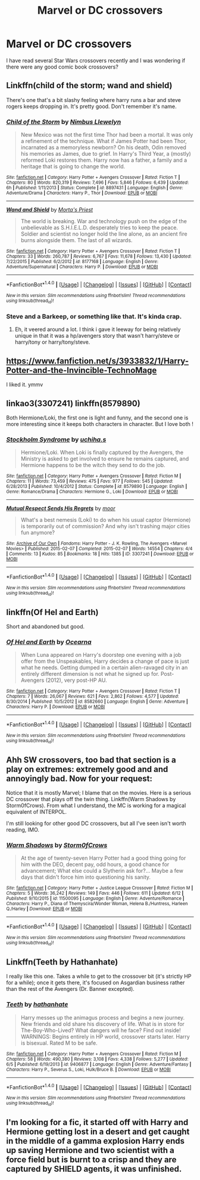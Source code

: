 #+TITLE: Marvel or DC crossovers

* Marvel or DC crossovers
:PROPERTIES:
:Author: Llian_Winter
:Score: 7
:DateUnix: 1468738858.0
:DateShort: 2016-Jul-17
:FlairText: Request
:END:
I have read several Star Wars crossovers recently and I was wondering if there were any good comic book crossovers?


** Linkffn(child of the storm; wand and shield)

There's one that's a bit slashy feeling where harry runs a bar and steve rogers keeps dropping in. It's pretty good. Don't remember it's name.
:PROPERTIES:
:Author: viol8er
:Score: 3
:DateUnix: 1468740124.0
:DateShort: 2016-Jul-17
:END:

*** [[http://www.fanfiction.net/s/8897431/1/][*/Child of the Storm/*]] by [[https://www.fanfiction.net/u/2204901/Nimbus-Llewelyn][/Nimbus Llewelyn/]]

#+begin_quote
  New Mexico was not the first time Thor had been a mortal. It was only a refinement of the technique. What if James Potter had been Thor, incarnated as a memoryless newborn? On his death, Odin removed his memories as James, due to grief. In Harry's Third Year, a (mostly) reformed Loki restores them. Harry now has a father, a family and a heritage that is going to change the world.
#+end_quote

^{/Site/: [[http://www.fanfiction.net/][fanfiction.net]] *|* /Category/: Harry Potter + Avengers Crossover *|* /Rated/: Fiction T *|* /Chapters/: 80 *|* /Words/: 820,319 *|* /Reviews/: 7,496 *|* /Favs/: 5,846 *|* /Follows/: 6,439 *|* /Updated/: 6h *|* /Published/: 1/11/2013 *|* /Status/: Complete *|* /id/: 8897431 *|* /Language/: English *|* /Genre/: Adventure/Drama *|* /Characters/: Harry P., Thor *|* /Download/: [[http://www.ff2ebook.com/old/ffn-bot/index.php?id=8897431&source=ff&filetype=epub][EPUB]] or [[http://www.ff2ebook.com/old/ffn-bot/index.php?id=8897431&source=ff&filetype=mobi][MOBI]]}

--------------

[[http://www.fanfiction.net/s/8177168/1/][*/Wand and Shield/*]] by [[https://www.fanfiction.net/u/2690239/Morta-s-Priest][/Morta's Priest/]]

#+begin_quote
  The world is breaking. War and technology push on the edge of the unbelievable as S.H.I.E.L.D. desperately tries to keep the peace. Soldier and scientist no longer hold the line alone, as an ancient fire burns alongside them. The last of all wizards.
#+end_quote

^{/Site/: [[http://www.fanfiction.net/][fanfiction.net]] *|* /Category/: Harry Potter + Avengers Crossover *|* /Rated/: Fiction T *|* /Chapters/: 33 *|* /Words/: 260,787 *|* /Reviews/: 6,767 *|* /Favs/: 11,678 *|* /Follows/: 13,430 *|* /Updated/: 7/22/2015 *|* /Published/: 6/2/2012 *|* /id/: 8177168 *|* /Language/: English *|* /Genre/: Adventure/Supernatural *|* /Characters/: Harry P. *|* /Download/: [[http://www.ff2ebook.com/old/ffn-bot/index.php?id=8177168&source=ff&filetype=epub][EPUB]] or [[http://www.ff2ebook.com/old/ffn-bot/index.php?id=8177168&source=ff&filetype=mobi][MOBI]]}

--------------

*FanfictionBot*^{1.4.0} *|* [[[https://github.com/tusing/reddit-ffn-bot/wiki/Usage][Usage]]] | [[[https://github.com/tusing/reddit-ffn-bot/wiki/Changelog][Changelog]]] | [[[https://github.com/tusing/reddit-ffn-bot/issues/][Issues]]] | [[[https://github.com/tusing/reddit-ffn-bot/][GitHub]]] | [[[https://www.reddit.com/message/compose?to=tusing][Contact]]]

^{/New in this version: Slim recommendations using/ ffnbot!slim! /Thread recommendations using/ linksub(thread_id)!}
:PROPERTIES:
:Author: FanfictionBot
:Score: 1
:DateUnix: 1468740145.0
:DateShort: 2016-Jul-17
:END:


*** Steve and a Barkeep, or something like that. It's kinda crap.
:PROPERTIES:
:Score: 1
:DateUnix: 1468740823.0
:DateShort: 2016-Jul-17
:END:

**** Eh, it veered around a lot. I think i gave it leeway for being relatively unique in that it was a hp/avengers story that wasn't harry/steve or harry/tony or harry/tony/steve.
:PROPERTIES:
:Author: viol8er
:Score: 1
:DateUnix: 1468743511.0
:DateShort: 2016-Jul-17
:END:


** [[https://www.fanfiction.net/s/3933832/1/Harry-Potter-and-the-Invincible-TechnoMage]]

I liked it. ymmv
:PROPERTIES:
:Author: sfjoellen
:Score: 2
:DateUnix: 1468754747.0
:DateShort: 2016-Jul-17
:END:


** linkao3(3307241) linkffn(8579890)

Both Hermione/Loki, the first one is light and funny, and the second one is more interesting since it keeps both characters in character. But I love both !
:PROPERTIES:
:Author: Haelx
:Score: 1
:DateUnix: 1468758040.0
:DateShort: 2016-Jul-17
:END:

*** [[http://www.fanfiction.net/s/8579890/1/][*/Stockholm Syndrome/*]] by [[https://www.fanfiction.net/u/626182/uchiha-s][/uchiha.s/]]

#+begin_quote
  Hermione/Loki. When Loki is finally captured by the Avengers, the Ministry is asked to get involved to ensure he remains captured, and Hermione happens to be the witch they send to do the job.
#+end_quote

^{/Site/: [[http://www.fanfiction.net/][fanfiction.net]] *|* /Category/: Harry Potter + Avengers Crossover *|* /Rated/: Fiction M *|* /Chapters/: 11 *|* /Words/: 73,459 *|* /Reviews/: 475 *|* /Favs/: 977 *|* /Follows/: 545 *|* /Updated/: 6/28/2013 *|* /Published/: 10/4/2012 *|* /Status/: Complete *|* /id/: 8579890 *|* /Language/: English *|* /Genre/: Romance/Drama *|* /Characters/: Hermione G., Loki *|* /Download/: [[http://www.ff2ebook.com/old/ffn-bot/index.php?id=8579890&source=ff&filetype=epub][EPUB]] or [[http://www.ff2ebook.com/old/ffn-bot/index.php?id=8579890&source=ff&filetype=mobi][MOBI]]}

--------------

[[http://archiveofourown.org/works/3307241][*/Mutual Respect Sends His Regrets/*]] by [[http://archiveofourown.org/users/moor/pseuds/moor][/moor/]]

#+begin_quote
  What's a best nemesis (Loki) to do when his usual captor (Hermione) is temporarily out of commission? And why isn't trashing major cities fun anymore?
#+end_quote

^{/Site/: [[http://www.archiveofourown.org/][Archive of Our Own]] *|* /Fandoms/: Harry Potter - J. K. Rowling, The Avengers <Marvel Movies> *|* /Published/: 2015-02-07 *|* /Completed/: 2015-02-07 *|* /Words/: 14554 *|* /Chapters/: 4/4 *|* /Comments/: 13 *|* /Kudos/: 85 *|* /Bookmarks/: 18 *|* /Hits/: 1385 *|* /ID/: 3307241 *|* /Download/: [[http://archiveofourown.org/downloads/mo/moor/3307241/Mutual%20Respect%20Sends%20His.epub?updated_at=1453597158][EPUB]] or [[http://archiveofourown.org/downloads/mo/moor/3307241/Mutual%20Respect%20Sends%20His.mobi?updated_at=1453597158][MOBI]]}

--------------

*FanfictionBot*^{1.4.0} *|* [[[https://github.com/tusing/reddit-ffn-bot/wiki/Usage][Usage]]] | [[[https://github.com/tusing/reddit-ffn-bot/wiki/Changelog][Changelog]]] | [[[https://github.com/tusing/reddit-ffn-bot/issues/][Issues]]] | [[[https://github.com/tusing/reddit-ffn-bot/][GitHub]]] | [[[https://www.reddit.com/message/compose?to=tusing][Contact]]]

^{/New in this version: Slim recommendations using/ ffnbot!slim! /Thread recommendations using/ linksub(thread_id)!}
:PROPERTIES:
:Author: FanfictionBot
:Score: 1
:DateUnix: 1468758068.0
:DateShort: 2016-Jul-17
:END:


** linkffn(Of Hel and Earth)

Short and abandoned but good.
:PROPERTIES:
:Author: howtopleaseme
:Score: 1
:DateUnix: 1468783778.0
:DateShort: 2016-Jul-17
:END:

*** [[http://www.fanfiction.net/s/8582660/1/][*/Of Hel and Earth/*]] by [[https://www.fanfiction.net/u/1906834/Ocearna][/Ocearna/]]

#+begin_quote
  When Luna appeared on Harry's doorstep one evening with a job offer from the Unspeakables, Harry decides a change of pace is just what he needs. Getting dumped in a certain alien-ravaged city in an entirely different dimension is not what he signed up for. Post-Avengers (2012), very post-HP AU.
#+end_quote

^{/Site/: [[http://www.fanfiction.net/][fanfiction.net]] *|* /Category/: Harry Potter + Avengers Crossover *|* /Rated/: Fiction T *|* /Chapters/: 7 *|* /Words/: 26,067 *|* /Reviews/: 621 *|* /Favs/: 2,862 *|* /Follows/: 4,577 *|* /Updated/: 8/30/2014 *|* /Published/: 10/5/2012 *|* /id/: 8582660 *|* /Language/: English *|* /Genre/: Adventure *|* /Characters/: Harry P. *|* /Download/: [[http://www.ff2ebook.com/old/ffn-bot/index.php?id=8582660&source=ff&filetype=epub][EPUB]] or [[http://www.ff2ebook.com/old/ffn-bot/index.php?id=8582660&source=ff&filetype=mobi][MOBI]]}

--------------

*FanfictionBot*^{1.4.0} *|* [[[https://github.com/tusing/reddit-ffn-bot/wiki/Usage][Usage]]] | [[[https://github.com/tusing/reddit-ffn-bot/wiki/Changelog][Changelog]]] | [[[https://github.com/tusing/reddit-ffn-bot/issues/][Issues]]] | [[[https://github.com/tusing/reddit-ffn-bot/][GitHub]]] | [[[https://www.reddit.com/message/compose?to=tusing][Contact]]]

^{/New in this version: Slim recommendations using/ ffnbot!slim! /Thread recommendations using/ linksub(thread_id)!}
:PROPERTIES:
:Author: FanfictionBot
:Score: 1
:DateUnix: 1468783857.0
:DateShort: 2016-Jul-18
:END:


** Ahh SW crossovers, too bad that section is a play on extremes: extremely good and and annoyingly bad. Now for your request:

Notice that it is mostly Marvel; I blame that on the movies. Here is a serious DC crossover that plays off the twin thing. Linkffn(Warm Shadows by Storm0fCrows). From what I understand, the MC is working for a magical equivalent of INTERPOL.

I'm still looking for other good DC crossovers, but all I've seen isn't worth reading, IMO.
:PROPERTIES:
:Author: firingmahlazors
:Score: 1
:DateUnix: 1468816538.0
:DateShort: 2016-Jul-18
:END:

*** [[http://www.fanfiction.net/s/11500095/1/][*/Warm Shadows/*]] by [[https://www.fanfiction.net/u/6290839/Storm0fCrows][/Storm0fCrows/]]

#+begin_quote
  At the age of twenty-seven Harry Potter had a good thing going for him with the DEO, decent pay, odd hours, a good chance for advancement; What else could a Slytherin ask for?... Maybe a few days that didn't force him into questioning his sanity.
#+end_quote

^{/Site/: [[http://www.fanfiction.net/][fanfiction.net]] *|* /Category/: Harry Potter + Justice League Crossover *|* /Rated/: Fiction M *|* /Chapters/: 5 *|* /Words/: 36,242 *|* /Reviews/: 149 *|* /Favs/: 446 *|* /Follows/: 611 *|* /Updated/: 6/12 *|* /Published/: 9/10/2015 *|* /id/: 11500095 *|* /Language/: English *|* /Genre/: Adventure/Romance *|* /Characters/: Harry P., Diana of Themyscira/Wonder Woman, Helena B./Huntress, Harleen Q./Harley *|* /Download/: [[http://www.ff2ebook.com/old/ffn-bot/index.php?id=11500095&source=ff&filetype=epub][EPUB]] or [[http://www.ff2ebook.com/old/ffn-bot/index.php?id=11500095&source=ff&filetype=mobi][MOBI]]}

--------------

*FanfictionBot*^{1.4.0} *|* [[[https://github.com/tusing/reddit-ffn-bot/wiki/Usage][Usage]]] | [[[https://github.com/tusing/reddit-ffn-bot/wiki/Changelog][Changelog]]] | [[[https://github.com/tusing/reddit-ffn-bot/issues/][Issues]]] | [[[https://github.com/tusing/reddit-ffn-bot/][GitHub]]] | [[[https://www.reddit.com/message/compose?to=tusing][Contact]]]

^{/New in this version: Slim recommendations using/ ffnbot!slim! /Thread recommendations using/ linksub(thread_id)!}
:PROPERTIES:
:Author: FanfictionBot
:Score: 1
:DateUnix: 1468816569.0
:DateShort: 2016-Jul-18
:END:


** Linkffn(Teeth by Hathanhate)

I really like this one. Takes a while to get to the crossover bit (it's strictly HP for a while); once it gets there, it's focused on Asgardian business rather than the rest of the Avengers (Dr. Banner excepted).
:PROPERTIES:
:Author: 42Weasels
:Score: 1
:DateUnix: 1468885862.0
:DateShort: 2016-Jul-19
:END:

*** [[http://www.fanfiction.net/s/9406877/1/][*/Teeth/*]] by [[https://www.fanfiction.net/u/3891671/hathanhate][/hathanhate/]]

#+begin_quote
  Harry messes up the animagus process and begins a new journey. New friends and old share his discovery of life. What is in store for The-Boy-Who-Lived? What dangers will he face? Find out inside! WARNINGS: Begins entirely in HP world, crossover starts later. Harry is bisexual. Rated M to be safe.
#+end_quote

^{/Site/: [[http://www.fanfiction.net/][fanfiction.net]] *|* /Category/: Harry Potter + Avengers Crossover *|* /Rated/: Fiction M *|* /Chapters/: 58 *|* /Words/: 490,380 *|* /Reviews/: 3,108 *|* /Favs/: 4,338 *|* /Follows/: 5,277 *|* /Updated/: 6/5 *|* /Published/: 6/19/2013 *|* /id/: 9406877 *|* /Language/: English *|* /Genre/: Adventure/Fantasy *|* /Characters/: Harry P., Severus S., Loki, Hulk/Bruce B. *|* /Download/: [[http://www.ff2ebook.com/old/ffn-bot/index.php?id=9406877&source=ff&filetype=epub][EPUB]] or [[http://www.ff2ebook.com/old/ffn-bot/index.php?id=9406877&source=ff&filetype=mobi][MOBI]]}

--------------

*FanfictionBot*^{1.4.0} *|* [[[https://github.com/tusing/reddit-ffn-bot/wiki/Usage][Usage]]] | [[[https://github.com/tusing/reddit-ffn-bot/wiki/Changelog][Changelog]]] | [[[https://github.com/tusing/reddit-ffn-bot/issues/][Issues]]] | [[[https://github.com/tusing/reddit-ffn-bot/][GitHub]]] | [[[https://www.reddit.com/message/compose?to=tusing][Contact]]]

^{/New in this version: Slim recommendations using/ ffnbot!slim! /Thread recommendations using/ linksub(thread_id)!}
:PROPERTIES:
:Author: FanfictionBot
:Score: 1
:DateUnix: 1468885904.0
:DateShort: 2016-Jul-19
:END:


** I'm looking for a fic, it started off with Harry and Hermione getting lost in a desert and get caught in the middle of a gamma explosion Harry ends up saving Hermione and two scientist with a force field but is burnt to a crisp and they are captured by SHIELD agents, it was unfinished.
:PROPERTIES:
:Author: hyperplasmashortcake
:Score: 1
:DateUnix: 1471207598.0
:DateShort: 2016-Aug-15
:END:
